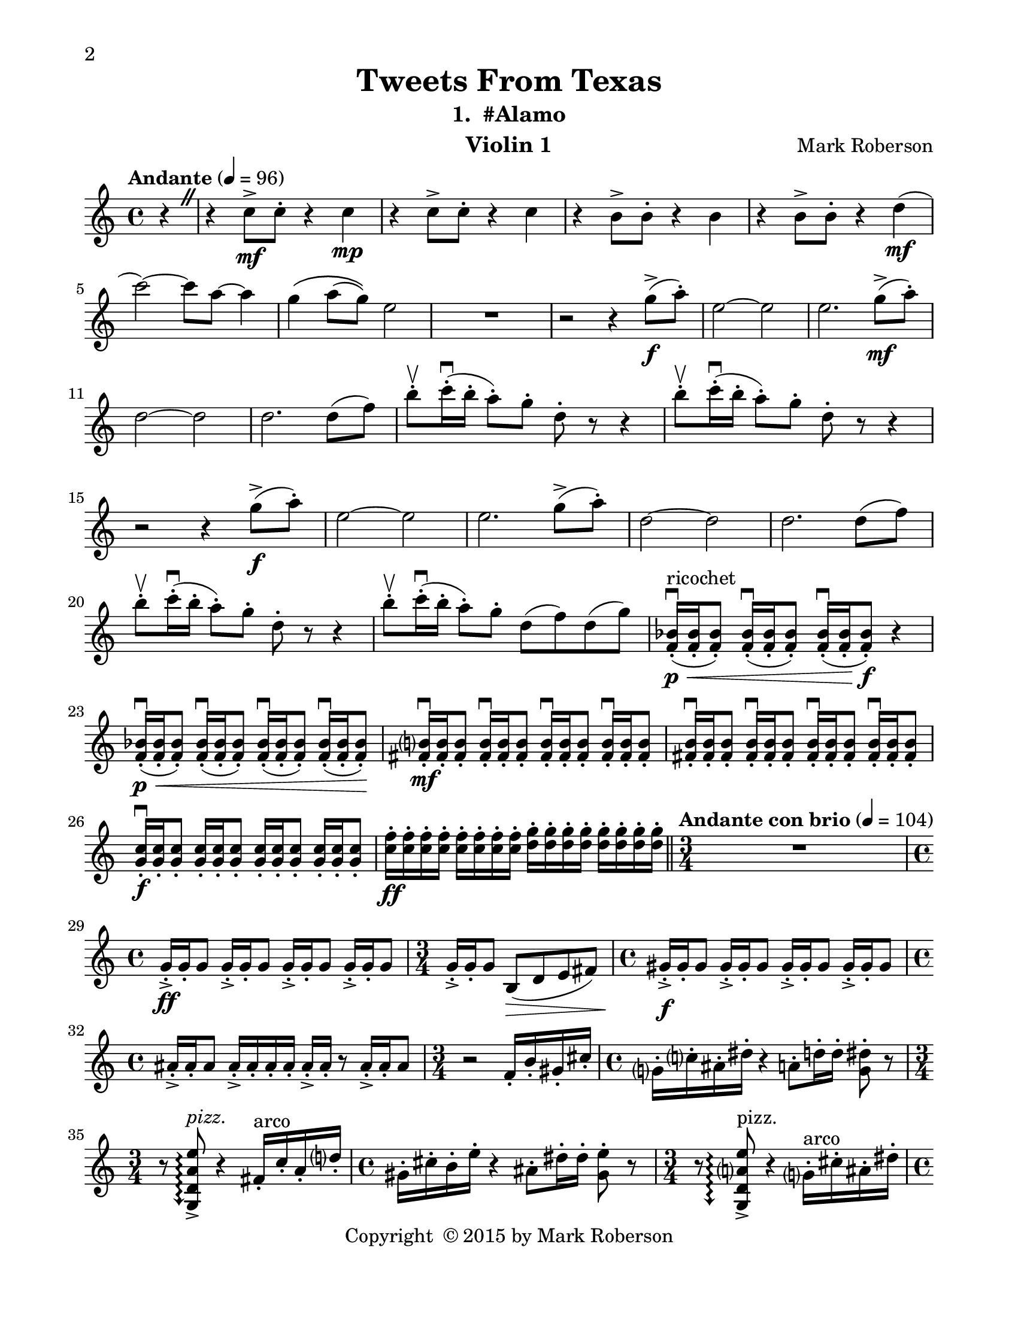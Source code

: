 \version "2.12.0"
#(set-default-paper-size "letter")
#(set-global-staff-size 21)

\paper {
  line-width    = 180\mm
  left-margin   = 20\mm
  top-margin    = 10\mm
  bottom-margin = 15\mm
  indent = 0 \mm 
  ragged-bottom = ##f  
  two-sided = ##t
  binding-offset = 0.25\in
  first-page-number = 2
  print-first-page-number = ##t  
  }

\header {
    title = "Tweets From Texas"
    subtitle = "1.  #Alamo"
    composer = "Mark Roberson"
    tagline = ##f
    copyright = \markup { "Copyright "\char ##x00A9 "2015 by Mark Roberson" }
    instrument = "Violin 1"                     %% CHANGE INSTRUMENT NAME
    }

AvoiceAA = \relative c'{
    \clef treble
    %staffkeysig
    \key c \major 
    %bartimesig: 
    \time 4/4 
    \partial 4*1
    \override BreathingSign #'text = \markup {
      \musicglyph #"scripts.caesura.straight"
    }
    \tempo "Andante" 4 = 96  
    r4 \breathe      | % 1
    r c'8->  \mf c-.  r4 c \mp      | % 2
    r c8->  c-.  r4 c      | % 3
    r b8->  b-.  r4 b      | % 4
    r b8->  b-.  r4 d( \mf      | % 5
    c'2~) c8 a~ a4      | % 6
    g\( a8( g)\) e2      | % 7
    R1  | % 
    r2 r4 g8-> ( \f a-. )      | % 9
    e2~ e      | % 10
    e2. g8-> ( \mf a-. )      | % 11
    d,2~ d      | % 12
    d2. d8( f)      | % 13
    b-. \upbow  c16-. \downbow ( b-.  a8-. ) g-.  d-.  r r4      | % 14
    b'8-. \upbow  c16-. \downbow ( b-.  a8-. ) g-.  d-.  r r4      | % 15
    r2 r4 g8-> ( \f a-. )      | % 16
    e2~ e      | % 17
    e2. g8-> ( a-. )      | % 18
    d,2~ d      | % 19
    d2. d8( f)      | % 20
    b-. \upbow  c16-. \downbow ( b-.  a8-. ) g-.  d-.  r r4      | % 21
    b'8-. \upbow  c16-. \downbow ( b-.  a8-. ) g-.  d( f) d( g)      | % 22
    <f, bes>16-. \downbow ( ^\markup {\upright  "ricochet"} \< \p <f bes>-.  <f bes>8-. ) <f bes>16-. \downbow ( <f bes>-.  <f bes>8-. ) <f bes>16-. \downbow ( <f bes>-.  <f bes>8-. ) \f r4      | % 23
    <f bes>16-. \downbow ( \< \p <f bes>-.  <f bes>8-. ) <f bes>16-. \downbow ( <f bes>-.  <f bes>8-. ) <f bes>16-. \downbow ( <f bes>-.  <f bes>8-. ) <f bes>16-. \downbow ( <f bes>-.  <f bes>8-. ) \!    | % 24
    <fis b>16-. \downbow  \mf <fis b>-.  <fis b>8-.  <fis b>16-. \downbow  <fis b>-.  <fis b>8-.  <fis b>16-. \downbow  <fis b>-.  <fis b>8-.  <fis b>16-. \downbow  <fis b>-.  <fis b>8-.       | % 25
    <fis b>16-. \downbow  <fis b>-.  <fis b>8-.  <fis b>16-. \downbow  <fis b>-.  <fis b>8-.  <fis b>16-. \downbow  <fis b>-.  <fis b>8-.  <fis b>16-. \downbow  <fis b>-.  <fis b>8-.       | % 26
    <g c>16-. \downbow  \f <g c>-.  <g c>8-.  <g c>16-.  <g c>-.  <g c>8-.  <g c>16-.  <g c>-.  <g c>8-.  <g c>16-.  <g c>-.  <g c>8-.       | % 27
    <c f>16-.  \ff <c f>-.  <c f>-.  <c f>-.  <c f>-.  <c f>-.  <c f>-.  <c f>-.  <d g>-.  <d g>-.  <d g>-.  <d g>-.  <d g>-.  <d g>-.  <d g>-.  <d g>-.    \bar "||"       | % 28
    %bartimesig: 
    \time 3/4 
    \tempo "Andante con brio" 4 = 104
    R2.  | % 
    %bartimesig: 
    \time 4/4 
    g,16-> -.  \ff g-.  g8 g16-> -.  g-.  g8 g16-> -.  g-.  g8 g16-> -.  g-.  g8      | % 30
    %bartimesig: 
    \time 3/4 
    g16-> -.  g-.  g8 b,( \> d e fis)  | % 31
    %bartimesig: 
    \time 4/4 
    gis16-> -.  \f gis-.  gis8 gis16-> -.  gis-.  gis8 gis16-> -.  gis-.  gis8 gis16-> -.  gis-.  gis8      | % 32
    %bartimesig: 
    \time 4/4 
    ais16-> -.  ais-.  ais8 ais16-> -.  ais-.  ais-.  ais-.  ais-> -.  ais-.  r8 ais16-> -.  ais-.  ais8      | % 33
    %bartimesig: 
    \time 3/4 
    r2 f16-.  b-.  gis-.  cis-.       | % 34
    %bartimesig: 
    \time 4/4 
    g16-.  c-.  ais-.  dis-.  r4 a8-.  d16-.  d-.  <g, dis'>8-.  r      | % 35
    %bartimesig: 
    \time 3/4 
    r8 \arpeggioArrowDown <g, d' a' e'>\arpeggio ->  ^\markup {\italic "pizz."} r4 fis'16-.  ^\markup {\upright  "arco"} c'-.  a-.  d-.       | % 36
    %bartimesig: 
    \time 4/4 
    gis,16-.  cis-.  b-.  e-.  r4 ais,8-.  dis16-.  dis-.  <gis, e'>8-.  r      | % 37
    %bartimesig: 
    \time 3/4 
    r8 \arpeggioArrowDown <g, d' a' e'>\arpeggio ->  ^\markup {\upright  "pizz."} r4 g'16-.  ^\markup {\upright  "arco"} cis-.  ais-.  dis-.       | % 38
    %bartimesig: 
    \time 4/4 
    a16-.  d-.  c-.  f-.  r4 b,8-.  e16-.  e-.  <a, f'>8-.  r      | % 39
    %bartimesig: 
    \time 3/4 
    r8 \arpeggioArrowDown <g, d' a' e'>\arpeggio ->  ^\markup {\upright  "pizz."} r4 e''8->  ^\markup {\upright  "arco"} fis-.       | % 40
    %bartimesig: 
    \time 4/4 
    r4 g,16-.  cis-.  ais-.  d-.  a-.  dis-.  b-.  f'-.  <a, f'>8-.  r      | % 41
    %bartimesig: 
    \time 3/4 
    r8 \arpeggioArrowDown <g, d' a' e'>\arpeggio ->  ^\markup {\upright  "pizz."} r4 f''8-> ( ^\markup {\upright  "arco"} g-. )      | % 42
    %bartimesig: 
    \time 4/4 
    e16-.  e-.  e-.  e-.  gis,-.  d'-.  b-.  dis-.  ais-.  e'-.  c-.  fis-. <ais, fis'>-.  <ais fis'>-.  r8      | % 43
    %bartimesig: 
    \time 2/4 
    <d f>4:32 ->  \ff <d fis>:32 ->       | % 44
    %bartimesig: 
    \time 4/4 
    <d f>2:32 -> \> f16:32 \f e: d: c: f: e: d: c:      | % 45
    %bartimesig: 
    \time 3/4 
    g16->  g-.  r8 g16->  g-.  r8 g16->  g-.  r8      | % 46
    %bartimesig: 
    \time 4/4 
    aes16-.  aes-.  f'-.  aes,-.  aes-.  aes-.  f'-.  aes,-.  aes'( g f e) aes,->  aes-.  r8      | % 47
    %bartimesig: 
    \time 3/4 
    a16-.  a-.  a8 a16-.  a-.  a8 a16->  a-.  r8      | % 48
    %bartimesig: 
    \time 4/4 
    b16-.  b-.  fis'-.  b,-.  b-.  b-.  fis'-.  b,-.  b-.  b-.  fis'-.  b,-.  b->  b-.  r8      | % 49
    %bartimesig: 
    \time 3/4 
    a'16:32 gis: fis: e: a: gis: fis: e: a,->  a-.  r8      | % 50
    %bartimesig: 
    \time 4/4 
    e'16-.  e-.  d'-.  e,-.  e-.  e-.  d'-.  e,-.  e-.  e-.  r8 e16->  e-.  r8      | % 51
    %bartimesig: 
    \time 3/4 
    fis,16-.  fis-.  fis8 fis16-.  fis-.  fis8 fis16->  fis-.  fis-.  fis-.       | % 52
    %bartimesig: 
    \time 4/4 
    g16-.  g-.  g8 g16-.  g-.  g8 g16-.  g-.  g8 g16->  g-.  r8      | % 53
    %bartimesig: 
    \time 3/4 
    cis,16-. -> \ff ^\markup {\upright  "rallentando al ..."}  b-. r8 r2  \bar "||"      | % 54
    %bartimesig: 
    \time 4/4 
    \tempo "Tempo I" 4 = 96  
    fis'4 \mf r r2      | % 55
    r2 r4 r      | % 56
    <ees' c'>2-> \f r      | % 57
    <ees c'>1 \mf     | % 58
    R1 *5  | % 
    <d, fis>1( \> \pp ^\markup {\upright  "sul pont."}      | % 64
    <d fis>2.) \! \bar "|." 
}% end of last bar in partorvoice

ApartA =  << 
  %    \mergeDifferentlyHeadedOn
  %    \mergeDifferentlyDottedOn 
  %        \context Voice = AvoiceAA{\voiceOne \AvoiceAA}\\ 
        \context Voice = AvoiceAA{ \AvoiceAA }
        >> 


\score { 
    << 
        \context Staff = ApartA << 
            \ApartA
        >>

      \set Score.skipBars = ##t
       #(set-accidental-style 'modern-cautionary)
      \set Score.markFormatter = #format-mark-box-letters %%boxed rehearsal-marks
  >>
}%% end of score-block 
